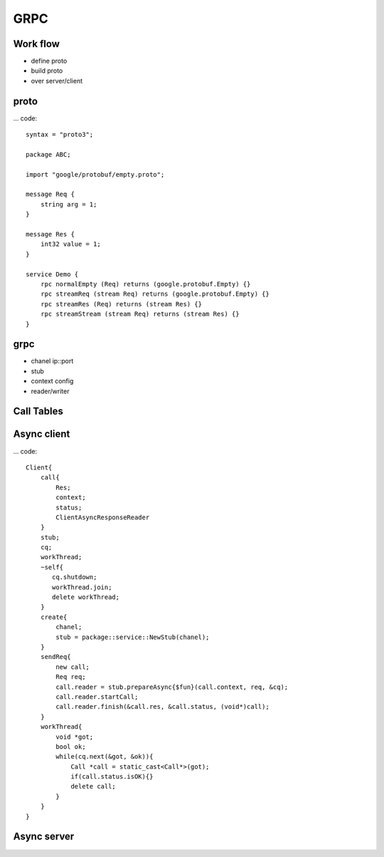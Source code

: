 GRPC
***************

Work flow
+++++++++++++++
- define proto
- build proto
- over server/client

proto
+++++++++++++++
... code::

    syntax = "proto3";

    package ABC;

    import "google/protobuf/empty.proto";

    message Req {
        string arg = 1;
    }

    message Res {
        int32 value = 1;
    }
    
    service Demo {
        rpc normalEmpty (Req) returns (google.protobuf.Empty) {}
        rpc streamReq (stream Req) returns (google.protobuf.Empty) {}
        rpc streamRes (Req) returns (stream Res) {}
        rpc streamStream (stream Req) returns (stream Res) {}
    }

grpc
+++++++++++++++
- chanel ip::port
- stub
- context config
- reader/writer


Call Tables
+++++++++++++++

Async client
+++++++++++++++
... code::

    Client{
        call{
            Res;
            context;
            status;
            ClientAsyncResponseReader
        }
        stub;
        cq;
        workThread;
        ~self{
           cq.shutdown;
           workThread.join;
           delete workThread;     
        }
        create{
            chanel;
            stub = package::service::NewStub(chanel);
        }
        sendReq{
            new call;
            Req req;
            call.reader = stub.prepareAsync{$fun}(call.context, req, &cq);
            call.reader.startCall;
            call.reader.finish(&call.res, &call.status, (void*)call);
        }
        workThread{
            void *got;
            bool ok;
            while(cq.next(&got, &ok)){
                Call *call = static_cast<Call*>(got);
                if(call.status.isOK){}
                delete call;
            }
        }
    }

Async server
+++++++++++++++
